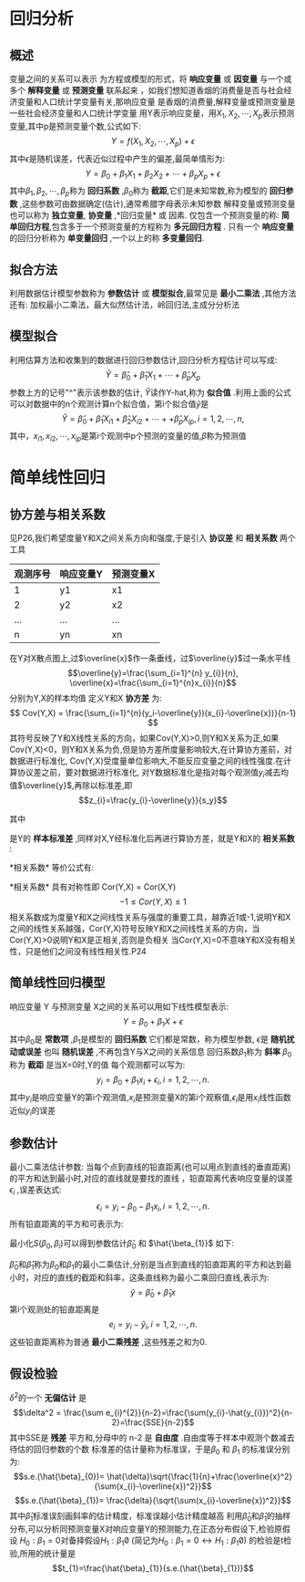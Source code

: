 * 回归分析
** 概述
  变量之间的关系可以表示 为方程或模型的形式，将 *响应变量* 或 *因变量* 与一个或多个 *解释变量* 或 *预测变量* 联系起来 ，如我们想知道香烟的消费量是否与社会经济变量和人口统计学变量有关,那响应变量 是香烟的消费量,解释变量或预测变量是一些社会经济变量和人口统计学变量
      用Y表示响应变量，用\(X_{1},X_{2},\cdots,X_{p}\)表示预测变量,其中p是预测变量个数,公式如下: 
$$Y=f(X_{1},X_{2},\cdots,X_{p})+\epsilon$$
其中\(\epsilon\)是随机误差，代表近似过程中产生的偏差,最简单情形为:
$$Y=\beta_{0}+\beta_{1}X_{1}+\beta_{2}X_{2}+\cdots+\beta_{p}X_{p}+\epsilon$$
其中\(\beta_{1},\beta_{2},\cdots,\beta_{p}\)称为 *回归系数* ,\(\beta_{0}\)称为 *截距*,它们是未知常数,称为模型的 *回归参数* ,这些参数可由数据确定(估计),通常希腊字母表示未知参数
解释变量或预测变量也可以称为 *独立变量*, *协变量* ,*回归变量* 或 因素.
      仅包含一个预测变量的称: *简单回归方程*,包含多于一个预测变量的方程称为 *多元回归方程* .
      只有一个 *响应变量* 的回归分析称为 *单变量回归* ,一个以上的称 *多变量回归*.
** 拟合方法
   利用数据估计模型参数称为 *参数估计* 或 *模型拟合*,最常见是 *最小二乘法* ,其他方法还有: 加权最小二乘法，最大似然估计法，岭回归法,主成分分析法
** 模型拟合
   利用估算方法和收集到的数据进行回归参数估计,回归分析方程估计可以写成:
$$\hat{Y}=\hat{\beta}_{0}+\hat{\beta}_{1}X_{1}+\cdots+\hat{\beta}_{p}X_{p}$$
参数上方的记号"^"表示该参数的估计, \(\hat{Y}\)读作Y-hat,称为 *似合值* .利用上面的公式 可以对数据中的n个观测计算n个拟合值，第i个拟合值\(\hat{y}\)是
$$\hat{Y}=\hat{\beta}_{0}+\hat{\beta}_{1}X_{i1}+\hat{\beta}_{2}X_{i2}+\cdots++\hat{\beta}_{p}X_{ip} ,  i = 1,2,\cdots,n,$$ 
其中，\(x_{i1},x_{i2},\cdots,x_{ip}\)是第i个观测中p个预测的变量的值,\(\hat{\beta}\)称为预测值
* 简单线性回归 
** 协方差与相关系数
   见P26,我们希望度量Y和X之间关系方向和强度,于是引入 *协议差* 和 *相关系数* 两个工具
   | 观测序号 | 响应变量Y | 预测变量X |
   |----------+-----------+-----------|
   | 1        | y1        | x1        |
   | 2        | y2        | x2        |
   | ...      | ...       | ...       |
   | n        | yn        | xn        |
   
  在Y对X散点图上,过\(\overline{x}\)作一条垂线，过\(\overline{y}\)过一条水平线
$$\overline{y}=\frac{\sum_{i=1}^{n} y_{i}}{n}, \overline{x}=\frac{\sum_{i=1}^{n}x_{i}}{n}$$
分别为Y,X的样本均值
定义Y和X *协方差* 为:
$$ Cov(Y,X) = \frac{\sum_{i=1}^{n}(y_i-\overline{y})(x_{i}-\overline{x})}{n-1} $$
其符号反映了Y和X线性关系的方向，如果Cov(Y,X)>0,则Y和X关系为正,如果Cov(Y,X)<0，则Y和X关系为负,但是协方差所度量影响较大,在计算协方差前，对数据进行标准化,
Cov(Y,X)受度量单位影响大,不能反应变量之间的线性强度.在计算协议差之前，要对数据进行标准化, 对Y数据标准化是指对每个观测值\(y_{i}\)减去均值\(\overline{y}\),再除以标准差,即
$$z_{i}=\frac{y_{i}-\overline{y}}{s_y}$$

其中
\begin{equation}
s_y = \sqrt{\frac{\sum_{i=1}^{n}(y_i-\overline{y})^2}{n-1}}
\end{equation}

是Y的 *样本标准差* ,同样对X,Y经标准化后再进行算协方差，就是Y和X的 *相关系数* :
\begin{equation}
Cor(Y,X)=\frac{1}{n-1}\sum_{i=1}^{n}\left(\frac{y_{i}-\overline{y}}{s_{y}}\right)\left(\frac{x_{i}-\overline{x}}{s_{x}}\right).
\end{equation}
*相关系数* 等价公式有:
\begin{eqnarray}
Cor(Y,X) & = &  - \frac{Cov(Y,X)}{S_{y}S_{x}} \\
         & = & \frac{\sum(y_{i}-\overline{y})(x_{i}-\overline{x})}{\sqrt{\sum(y_{i}-\overline{y})^2\sum(x_{i}-\overline{x})^2}}
\end{eqnarray}
*相关系数* 具有对称性即 Cor(Y,X) = Cor(X,Y)
$$ -1 \leq Cor(Y,X) \leq 1 $$
相关系数成为度量Y和X之间线性关系与强度的重要工具，越靠近1或-1,说明Y和X之间的线性关系越强，Cor(Y,X)符号反映Y和X之间线性关系的方向，当Cor(Y,X)>0说明Y和X是正相关,否则是负相关
当Cor(Y,X)=0不意味Y和X没有相关性，只是他们之间没有线性相关性.P24
** 简单线性回归模型
   响应变量 Y 与预测变量 X之间的关系可以用如下线性模型表示:
$$Y = \beta_{0}+\beta_{1}X+\epsilon$$
其中\(\beta_{0}\)是 *常数项* ,\(\beta_{1}\)是模型的 *回归系数* 它们都是常数，称为模型参数, \(\epsilon\)是 *随机扰动或误差* 也叫 *随机误差* ,不再包含Y与X之间的关系信息
回归系数\(\beta_{1}\)称为 *斜率* \(\beta_{0}\)称为 *截距* 是当X=0时,Y的值
每个观测都可以写为:
$$y_{i} = \beta_{0}+\beta_{1}x_{i}+\epsilon_{i}, i = 1,2,\cdots,n.$$  
其中\(y_{i}\)是响应变量Y的第i个观测值,\(x_{i}\)是预测变量X的第i个观察值,\(\epsilon_{i}\)是用\(x_{i}\)线性函数近似\(y_{i}\)的误差
** 参数估计
    最小二乘法估计参数: 当每个点到直线的铅直距离(也可以用点到直线的垂直距离)的平方和达到最小时,对应的直线就是要找的直线 ，铅直距离代表响应变量的误差\(\epsilon_{i}\) ,误差表达式:
$$\epsilon_{i} = y_{i}-\beta_{0}-\beta_{1}x_{i}, i = 1,2,\cdots,n.$$
所有铅直距离的平方和可表示为:
\begin{equation}
 S(\beta_{0},\beta_{1}) = \sum_{i=1}^{n}\epsilon_{i}^{2}=\sum_{i=1}^{n}(y_{i}-\beta_{0}-\beta_{1}x_{i})^2
\end{equation}

最小化\(S(\beta_{0},\beta_{i})\)可以得到参数估计\(\hat{\beta}_{0}\) 和 \(\hat{\beta_{1}}\) 如下:
\begin{equation}
\hat{\beta}_{1} = \frac{\sum(y_{i}-\overline{y})(x_{i}-\overline{x})}{\sum(x_{i}-\overline{x})^2}
\end{equation}

\begin{equation}
\hat{\beta}_{0} = \overline{y} -\hat{b}_{1}\overline{x}
\end{equation}
\(\hat{\beta}_{0}\)和\(\hat{\beta}_{1}\)称为\(\beta_{0}\)和\(\beta_{1}\)的最小二乘估计,分别是当点到直线的铅直距离的平方和达到最小时，对应的直线的截距和斜率，这条直线称为最小二乘回归直线,表示为:
$$\hat{y}=\hat{\beta}_{0}+\hat{\beta}_{1}x$$
第i个观测处的铅直距离是
$$e_{i}=y_i-\hat{y}_{i}, i = 1,2,\cdots,n.$$
这些铅直距离称为普通 *最小二乘残差* ,这些残差之和为0.
** 假设检验

\(\delta^2\)的一个 *无偏估计* 是
$$\delta^2 = \frac{\sum e_{i}^{2}}{n-2}=\frac{\sum(y_{i}-\hat{y_{i}})^2}{n-2}=\frac{SSE}{n-2}$$
其中SSE是 *残差* 平方和,分母中的 n-2 是 *自由度* .自由度等于样本中观测个数减去待估的回归参数的个数
标准差的估计量称为标准误，于是\(\beta_{0}\) 和 \(\beta_{1}\) 的标准误分别为:
$$s.e.(\hat{\beta}_{0})= \hat{\delta}\sqrt{\frac{1}{n}+\frac{\overline{x}^2}{\sum(x_{i}-\overline{x})^2}}$$
$$s.e.(\hat{\beta}_{1})= \frac{\delta}{\sqrt{\sum(x_{i}-\overline{x})^2}}$$
其中\(\hat{\beta}_{1}\)标准误刻画斜率的估计精度，标准误越小估计精度越高
    利用\(\hat{\beta}_{0}\)和\(\hat{\beta}_{1}\)的抽样分布,可以分析同预测变量X对响应变量Y的预测能力,在正态分布假设下,检验原假设 \(H_{0}:\beta_{1}=0\)对备择假设\(H_{1}:\beta_{1} \not 0 \) (简记为\(H_{0}:\beta_{1} = 0 \leftrightarrow H_{1}:\beta_{1} \not 0\)) 的检验是t检验,所用的统计量是
$$t_{1}=\frac{\hat{\beta}_{1}}{s.e.(\hat{\beta}_{1})}$$
